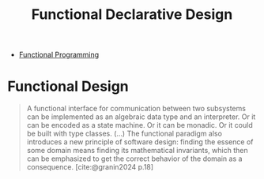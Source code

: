 :PROPERTIES:
:ID:       a2e92338-67a8-4e32-98a1-4f93e19cff06
:ROAM_ALIASES: FDD
:END:
#+title: Functional Declarative Design

- [[id:171718cd-10fd-484b-8d77-0ffcffc29163][Functional Programming]]

* Functional Design

#+begin_quote
A functional interface for communication between two subsystems can be
implemented as an algebraic data type and an interpreter. Or it can be encoded
as a state machine. Or it can be monadic. Or it could be built with type
classes. (...) The functional paradigm also introduces a new principle of
software design: finding the essence of some domain means finding its
mathematical invariants, which then can be emphasized to get the correct
behavior of the domain as a consequence. [cite:@granin2024 p.18]
#+end_quote

